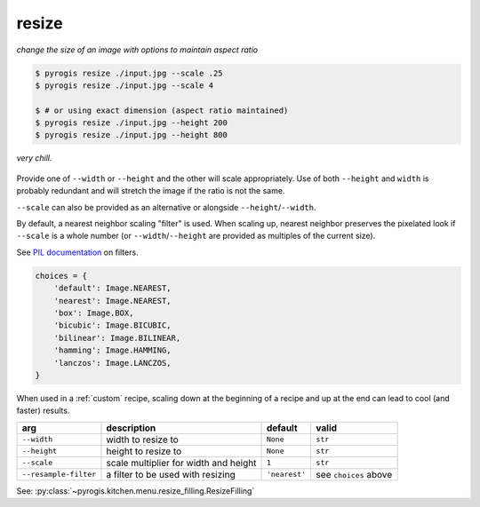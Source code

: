 .. _resize:

.. py:currentmodule:: pyrogis.ingredients

resize
~~~~~~
*change the size of an image with options to maintain aspect ratio*

.. code-block:: console

   $ pyrogis resize ./input.jpg --scale .25
   $ pyrogis resize ./input.jpg --scale 4

   $ # or using exact dimension (aspect ratio maintained)
   $ pyrogis resize ./input.jpg --height 200
   $ pyrogis resize ./input.jpg --height 800

.. figure:: https://media.githubusercontent.com/media/pierogis/pierogis/develop/demo/out/gnome_resize.png
   :alt: resized gnome
   :align: center

   *very chill.*

Provide one of ``--width`` or ``--height`` and the other will scale appropriately.
Use of both ``--height`` and ``width`` is probably redundant
and will stretch the image if the ratio is not the same.

``--scale`` can also be provided as an alternative or alongside ``--height``/``--width``.

By default, a nearest neighbor scaling "filter" is used.
When scaling up, nearest neighbor preserves the pixelated look
if ``--scale`` is a whole number
(or ``--width``/``--height`` are provided as multiples of the current size).

See `PIL documentation <https://pillow.readthedocs.io/en/stable/handbook/concepts.html#concept-filters>`_
on filters.

.. code-block:: python

   choices = {
       'default': Image.NEAREST,
       'nearest': Image.NEAREST,
       'box': Image.BOX,
       'bicubic': Image.BICUBIC,
       'bilinear': Image.BILINEAR,
       'hamming': Image.HAMMING,
       'lanczos': Image.LANCZOS,
   }

When used in a :ref:`custom` recipe, scaling down at the beginning of a recipe
and up at the end can lead to cool (and faster) results.

===================== ===================================== ============= =====================
arg                   description                           default       valid
===================== ===================================== ============= =====================
``--width``           width to resize to                    ``None``      ``str``
``--height``          height to resize to                   ``None``      ``str``
``--scale``           scale multiplier for width and height ``1``         ``str``
``--resample-filter`` a filter to be used with resizing     ``'nearest'`` see ``choices`` above
===================== ===================================== ============= =====================

See: :py:class:`~pyrogis.kitchen.menu.resize_filling.ResizeFilling`
